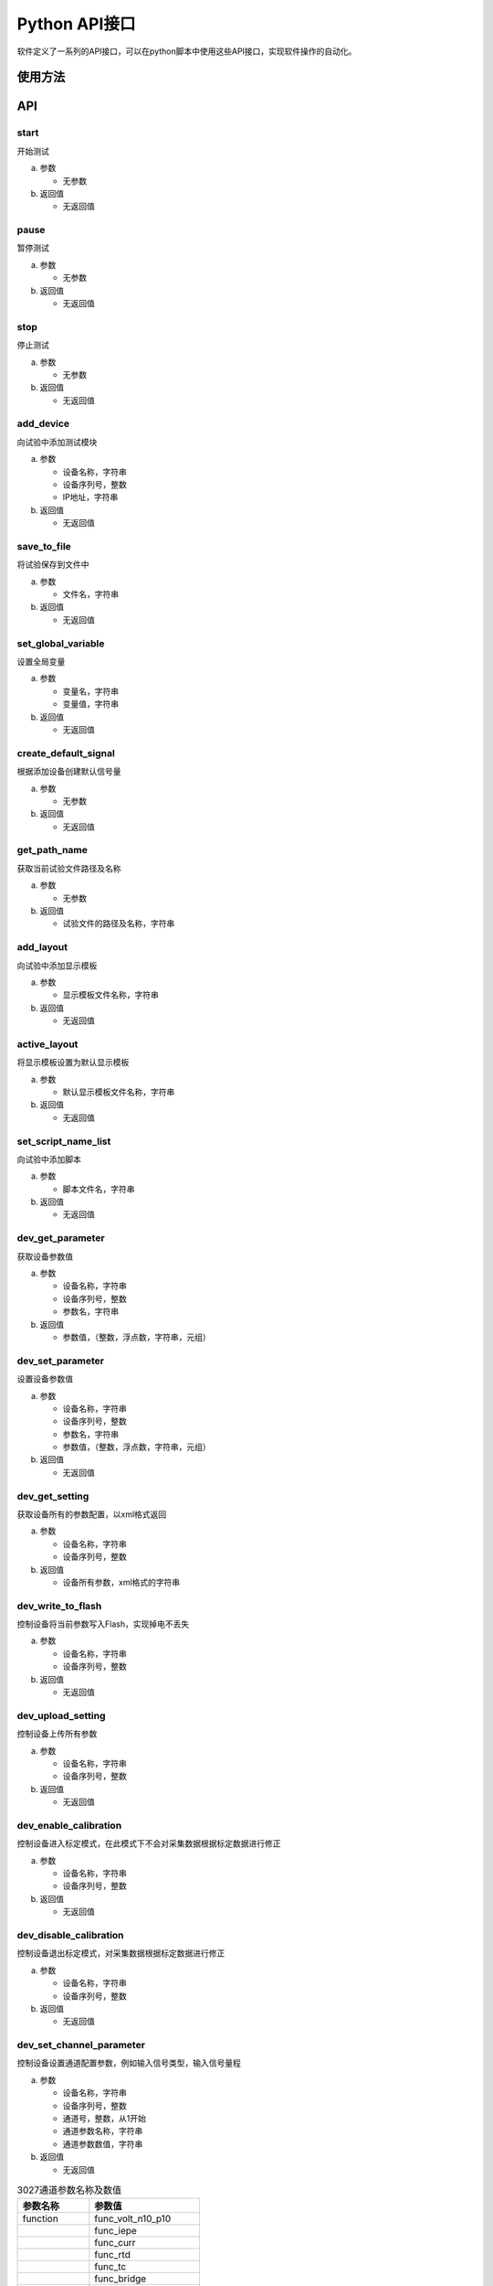 Python API接口
==================

软件定义了一系列的API接口，可以在python脚本中使用这些API接口，实现软件操作的自动化。

使用方法
-----------------

.. code-block:: python
    :linenos:  
    :emphasize-lines: 0
    :caption: 使用API接口
    :name: using_api

    import gcm
    gcm.start()

API
-----------------

start
^^^^^^^^^^^^^^^^^

开始测试

(a) 参数

    - 无参数

(b) 返回值

    - 无返回值


pause
^^^^^^^^^^^^^^^^^

暂停测试

(a) 参数

    - 无参数

(b) 返回值

    - 无返回值


stop
^^^^^^^^^^^^^^^^^
停止测试

(a) 参数

    - 无参数

(b) 返回值

    - 无返回值



add_device
^^^^^^^^^^^^^^^^^

向试验中添加测试模块

(a) 参数

    - 设备名称，字符串
    - 设备序列号，整数
    - IP地址，字符串

(b) 返回值

    - 无返回值

save_to_file
^^^^^^^^^^^^^^^^^
将试验保存到文件中

(a) 参数

    - 文件名，字符串

(b) 返回值

    - 无返回值

set_global_variable
^^^^^^^^^^^^^^^^^^^^^^^^^^^
设置全局变量

(a) 参数

    - 变量名，字符串
    - 变量值，字符串

(b) 返回值

    - 无返回值

create_default_signal
^^^^^^^^^^^^^^^^^^^^^^^^^^
根据添加设备创建默认信号量

(a) 参数

    - 无参数

(b) 返回值

    - 无返回值

get_path_name
^^^^^^^^^^^^^^^^^
获取当前试验文件路径及名称

(a) 参数

    - 无参数

(b) 返回值

    - 试验文件的路径及名称，字符串

add_layout
^^^^^^^^^^^^^^^^^
向试验中添加显示模板

(a) 参数

    - 显示模板文件名称，字符串

(b) 返回值

    - 无返回值

active_layout
^^^^^^^^^^^^^^^^^
将显示模板设置为默认显示模板

(a) 参数

    - 默认显示模板文件名称，字符串

(b) 返回值

    - 无返回值

set_script_name_list
^^^^^^^^^^^^^^^^^^^^^^^^^
向试验中添加脚本

(a) 参数

    - 脚本文件名，字符串

(b) 返回值

    - 无返回值

dev_get_parameter
^^^^^^^^^^^^^^^^^^^^^^^
获取设备参数值

(a) 参数

    - 设备名称，字符串
    - 设备序列号，整数
    - 参数名，字符串

(b) 返回值

    - 参数值，（整数，浮点数，字符串，元组）

dev_set_parameter
^^^^^^^^^^^^^^^^^^^^^^^^
设置设备参数值

(a) 参数

    - 设备名称，字符串
    - 设备序列号，整数
    - 参数名，字符串
    - 参数值，（整数，浮点数，字符串，元组）

(b) 返回值

    - 无返回值

dev_get_setting
^^^^^^^^^^^^^^^^^^^^^^
获取设备所有的参数配置，以xml格式返回

(a) 参数

    - 设备名称，字符串
    - 设备序列号，整数

(b) 返回值

    - 设备所有参数，xml格式的字符串

dev_write_to_flash
^^^^^^^^^^^^^^^^^^^^^^^
控制设备将当前参数写入Flash，实现掉电不丢失

(a) 参数

    - 设备名称，字符串
    - 设备序列号，整数

(b) 返回值

    - 无返回值

dev_upload_setting
^^^^^^^^^^^^^^^^^^^^^^^
控制设备上传所有参数

(a) 参数

    - 设备名称，字符串
    - 设备序列号，整数

(b) 返回值

    - 无返回值

dev_enable_calibration
^^^^^^^^^^^^^^^^^^^^^^^^^^^
控制设备进入标定模式，在此模式下不会对采集数据根据标定数据进行修正

(a) 参数

    - 设备名称，字符串
    - 设备序列号，整数

(b) 返回值

    - 无返回值

dev_disable_calibration
^^^^^^^^^^^^^^^^^^^^^^^^^^^
控制设备退出标定模式，对采集数据根据标定数据进行修正

(a) 参数

    - 设备名称，字符串
    - 设备序列号，整数

(b) 返回值

    - 无返回值

dev_set_channel_parameter
^^^^^^^^^^^^^^^^^^^^^^^^^^^^^^^^^
控制设备设置通道配置参数，例如输入信号类型，输入信号量程

(a) 参数

    - 设备名称，字符串
    - 设备序列号，整数
    - 通道号，整数，从1开始
    - 通道参数名称，字符串
    - 通道参数数值，字符串

(b) 返回值

    - 无返回值



.. csv-table:: 3027通道参数名称及数值
    :header: "参数名称", "参数值"

    "function", "func_volt_n10_p10"
    ,			"func_iepe"
    ,			"func_curr"
    ,			"func_rtd"
    ,			"func_tc"
    ,			"func_bridge"
    ,			"func_cal_v_1d4"
    ,			"func_cal_v_2"
    ,			"func_cal_v_8"
    ,			"func_cal_curr"
    ,			"func_cal_iepe"
    ,			"func_cal_diff_x1"
    ,			"func_cal_diff_x2"
    ,			"func_cal_diff_x10"
    ,			"func_cal_diff_x50"
    ,			"func_cal_diff_x100"
    ,			"func_cal_rtd"
    ,			"func_cal_amb"
    ,			"func_cal_tc"
    "voltage_range","range_n10v_p10v"
    ,			"range_n1v_p1v"
    ,			"range_n100mv_p100mv"
    "rtd_type", "rtd_2l_4l_pt100"
    ,			"rtd_3l_pt100"
    ,			"rtd_2l_4l_pt1000"
    ,			"rtd_3l_pt1000"
    "tc_type",	"tc_k"
    ,			"tc_t"
    ,			"tc_j"
    "bridge_type","bridge_2x"
    ,			"bridge_10x"
    ,			"bridge_50x"
    ,			"bridge_100x"




es1501_set_voltage
^^^^^^^^^^^^^^^^^^^^^^^^^^
控制ES1501输出设定电压(此电压是标称电压，实际输出电压可能与此电压不同)

(a) 参数

    - 通道号，整数
    - 电压值，浮点数

(b) 返回值

    - 无返回值

es1501_get_voltage
^^^^^^^^^^^^^^^^^^^^^^^^^^^
获取ES1501当前输出实际电压值

(a) 参数

    - 通道号，整数
    - 电压值，浮点数

(b) 返回值

    - 实际输出电压值，对应标称电压值的实际电压值，浮点数

sa3101_set_calibration
^^^^^^^^^^^^^^^^^^^^^^^^^^^
将标定数据写入到SA3101中

(a) 参数

    - 设备序列号，整数
    - 通道号，整数
    - 系数k，浮点数
    - 系数b，浮点数

(b) 返回值

    - 无返回值

hw3021_set_calibration
^^^^^^^^^^^^^^^^^^^^^^^^^^^^^
将标定数据写入到3021中

(a) 参数

    - 设备序列号，整数
    - 通道号，整数
    - 测量范围，整数
    - 系数k，浮点数
    - 系数b，浮点数

(b) 返回值

    - 无返回值

hw3021_set_signal_type
^^^^^^^^^^^^^^^^^^^^^^^^^^^^^
设置3021通道的输入信号类型

(a) 参数

    - 设备序列号，整数
    - 通道号，整数
    - 信号类型，字符串(Voltage, IEPE, Current)

(b) 返回值

    - 无返回值

hw3021_set_voltage_range
^^^^^^^^^^^^^^^^^^^^^^^^^^^^^
设置3021通道的输入电压量程

(a) 参数

    - 设备序列号，整数
    - 通道号，整数
    - 量程，字符串([-10V...+10V], [-1V...+1V], [-100mV...+100mV])

(b) 返回值

    - 无返回值

hw3027_set_calibration
^^^^^^^^^^^^^^^^^^^^^^^^^^^^
将标定数据写入到3027中

(a) 参数

    - 设备序列号，整数
    - 通道号，整数
    - 测量范围，整数
    - 系数k，浮点数
    - 系数b，浮点数

(b) 返回值

    - 无返回值

ui_plot
^^^^^^^^^^^^^^^^^
画曲线图

(a) 参数

    - 数据系列，元组

(b) 返回值

    - 无返回值

ui_dialog
^^^^^^^^^^^^^^^^^
弹出对话框

(a) 参数

    - 对话框标题，字符串
    - 对话框文本，字符串

(b) 返回值

    - 无返回值

get_data
^^^^^^^^^^^^^^^^^
获取最新的内部数据，包括采集数据、计算结果等

(a) 参数

    - 数据名称，字符串

(b) 返回值

    - 元组(时间戳，数据，坐标数据)

get_axis_name
^^^^^^^^^^^^^^^^^
获取数据名称对应的坐标轴名称

(a) 参数

    - 数据名称，字符串

(b) 返回值

    - 坐标轴名称，字符串


set_data
^^^^^^^^^^^^^^^^^
将数据写入到软件中

(a) 参数

    - 数据名称，字符串
    - 时间戳，64位整数
    - 坐标轴名称，字符串
    - 数据值，元组
    - 数据类型，整数。可选值如下，多个值可以用 **或** 组合

        - DT_CHAR, 字符串
        - DT_INT, 整数
        - DT_FLOAT, 浮点数
        - DT_VALUE, 数值
        - DT_DICT, 字典
        - DT_CURVE, 一维数据组
        - DT_MAP, 二维数据组
        - DT_CA, 基于角度数据
        - DT_TIME, 基于时间数据
        - DT_FREQ, 基于频率数据

(b) 返回值

    - 无返回值

sleep
^^^^^^^^^^^^^^^^^
休眠设定时间

(a) 参数

    - 休眠时间，整数，单位ms

(b) 返回值

    - 无返回值

 